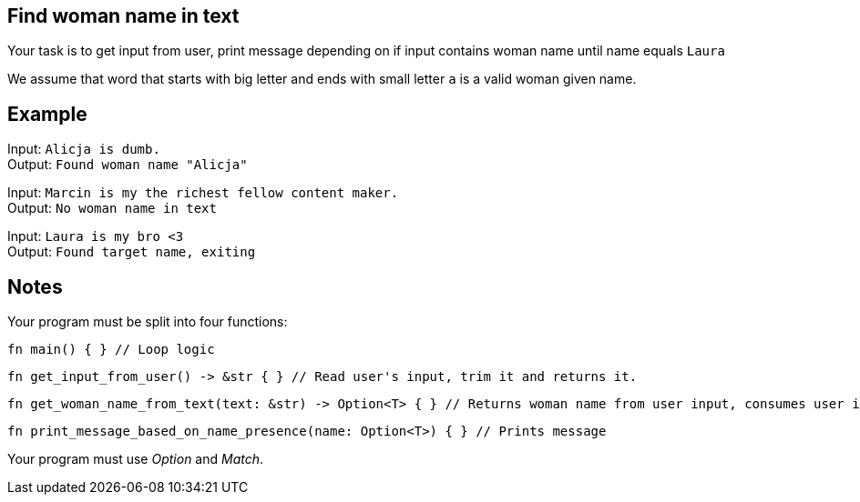 :title: Find woman name in text
:description: Rust exercise
:category: Exercise

== Find woman name in text

Your task is to get input from user, print message depending on if input contains woman name until name equals `Laura`

We assume that word that starts with big letter and ends with small letter `a` is a valid woman given name.

== Example

Input: `Alicja is dumb.` +
Output: `Found woman name "Alicja"`

Input: `Marcin is my the richest fellow content maker.` +
Output: `No woman name in text`

Input: `Laura is my bro <3` +
Output: `Found target name, exiting`

== Notes

Your program must be split into four functions:
[source, rust]
----
fn main() { } // Loop logic
----

[source, rust]
----
fn get_input_from_user() -> &str { } // Read user's input, trim it and returns it.
----

[source, rust]
----
fn get_woman_name_from_text(text: &str) -> Option<T> { } // Returns woman name from user input, consumes user input
----

[source,rust]
----
fn print_message_based_on_name_presence(name: Option<T>) { } // Prints message
----

Your program must use _Option_ and _Match_.
